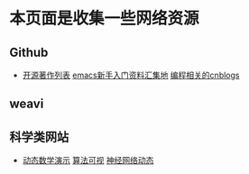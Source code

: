 * 本页面是收集一些网络资源

** Github
- [[https://github.com/marboo/CCBooks][开源著作列表]] [[https://github.com/emacs-china/hello-emacs][emacs新手入门资料汇集地]] [[https://github.com/jiangxincode/cnblogs][编程相关的cnblogs]]


** weavi

** 科学类网站
- [[https://www.geogebra.org/][动态数学演示]] [[http://zh.visualgo.net/zh][算法可视]] [[http://playground.tensorflow.org/][神经网络动态]] 

